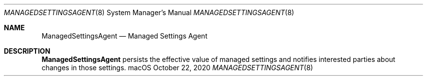 .Dd October 22, 2020
.Dt MANAGEDSETTINGSAGENT 8
.Os macOS
.Sh NAME
.Nm ManagedSettingsAgent
.Nd Managed Settings Agent
.Sh DESCRIPTION
.Nm
persists the effective value of managed settings and notifies interested parties about changes in those settings.
